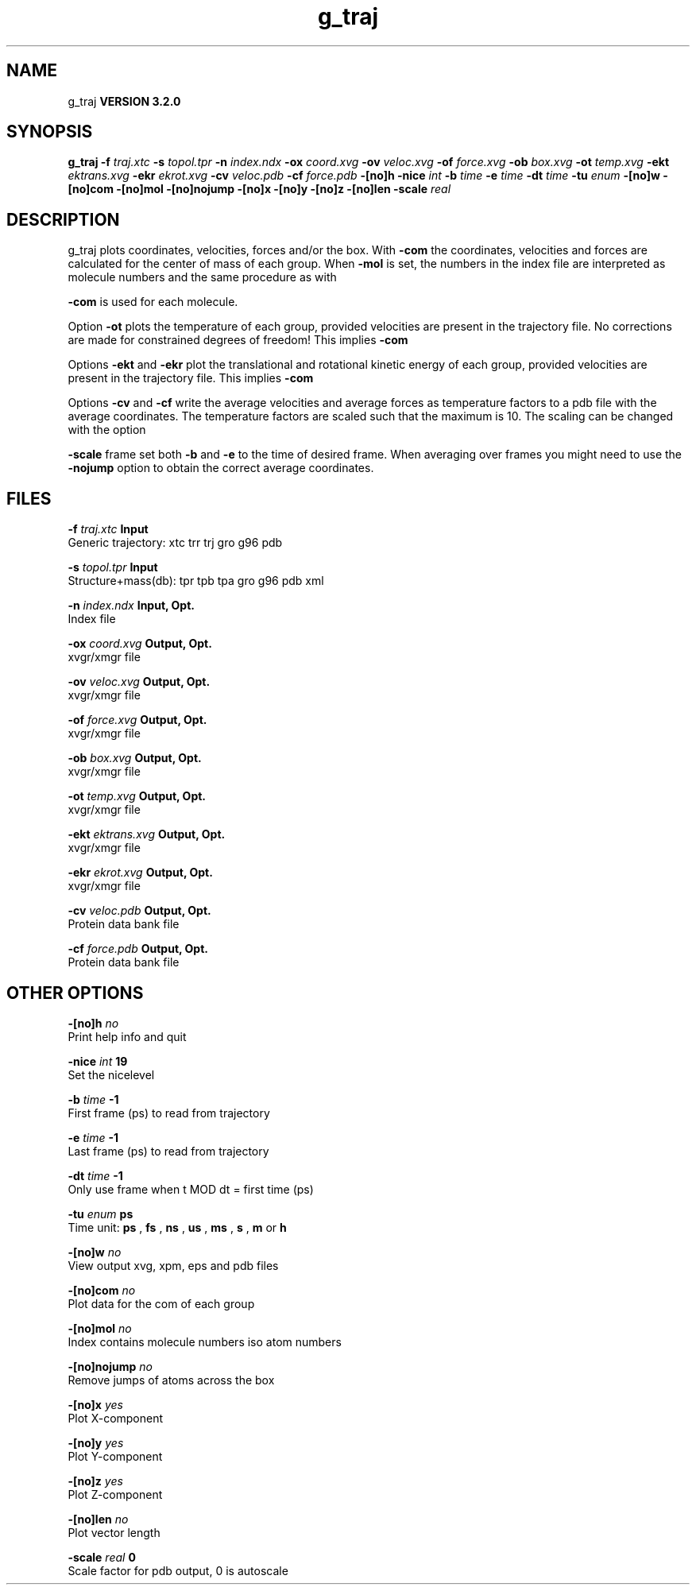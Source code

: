 .TH g_traj 1 "Sun 25 Jan 2004"
.SH NAME
g_traj
.B VERSION 3.2.0
.SH SYNOPSIS
\f3g_traj\fP
.BI "-f" " traj.xtc "
.BI "-s" " topol.tpr "
.BI "-n" " index.ndx "
.BI "-ox" " coord.xvg "
.BI "-ov" " veloc.xvg "
.BI "-of" " force.xvg "
.BI "-ob" " box.xvg "
.BI "-ot" " temp.xvg "
.BI "-ekt" " ektrans.xvg "
.BI "-ekr" " ekrot.xvg "
.BI "-cv" " veloc.pdb "
.BI "-cf" " force.pdb "
.BI "-[no]h" ""
.BI "-nice" " int "
.BI "-b" " time "
.BI "-e" " time "
.BI "-dt" " time "
.BI "-tu" " enum "
.BI "-[no]w" ""
.BI "-[no]com" ""
.BI "-[no]mol" ""
.BI "-[no]nojump" ""
.BI "-[no]x" ""
.BI "-[no]y" ""
.BI "-[no]z" ""
.BI "-[no]len" ""
.BI "-scale" " real "
.SH DESCRIPTION
g_traj plots coordinates, velocities, forces and/or the box.
With 
.B -com
the coordinates, velocities and forces are
calculated for the center of mass of each group.
When 
.B -mol
is set, the numbers in the index file are
interpreted as molecule numbers and the same procedure as with

.B -com
is used for each molecule.


Option 
.B -ot
plots the temperature of each group,
provided velocities are present in the trajectory file.
No corrections are made for constrained degrees of freedom!
This implies 
.B -com
.


Options 
.B -ekt
and 
.B -ekr
plot the translational and
rotational kinetic energy of each group,
provided velocities are present in the trajectory file.
This implies 
.B -com
.


Options 
.B -cv
and 
.B -cf
write the average velocities
and average forces as temperature factors to a pdb file with
the average coordinates. The temperature factors are scaled such
that the maximum is 10. The scaling can be changed with the option

.B -scale
. To get the velocities or forces of one
frame set both 
.B -b
and 
.B -e
to the time of
desired frame. When averaging over frames you might need to use
the 
.B -nojump
option to obtain the correct average coordinates.
.SH FILES
.BI "-f" " traj.xtc" 
.B Input
 Generic trajectory: xtc trr trj gro g96 pdb 

.BI "-s" " topol.tpr" 
.B Input
 Structure+mass(db): tpr tpb tpa gro g96 pdb xml 

.BI "-n" " index.ndx" 
.B Input, Opt.
 Index file 

.BI "-ox" " coord.xvg" 
.B Output, Opt.
 xvgr/xmgr file 

.BI "-ov" " veloc.xvg" 
.B Output, Opt.
 xvgr/xmgr file 

.BI "-of" " force.xvg" 
.B Output, Opt.
 xvgr/xmgr file 

.BI "-ob" " box.xvg" 
.B Output, Opt.
 xvgr/xmgr file 

.BI "-ot" " temp.xvg" 
.B Output, Opt.
 xvgr/xmgr file 

.BI "-ekt" " ektrans.xvg" 
.B Output, Opt.
 xvgr/xmgr file 

.BI "-ekr" " ekrot.xvg" 
.B Output, Opt.
 xvgr/xmgr file 

.BI "-cv" " veloc.pdb" 
.B Output, Opt.
 Protein data bank file 

.BI "-cf" " force.pdb" 
.B Output, Opt.
 Protein data bank file 

.SH OTHER OPTIONS
.BI "-[no]h"  "    no"
 Print help info and quit

.BI "-nice"  " int" " 19" 
 Set the nicelevel

.BI "-b"  " time" "     -1" 
 First frame (ps) to read from trajectory

.BI "-e"  " time" "     -1" 
 Last frame (ps) to read from trajectory

.BI "-dt"  " time" "     -1" 
 Only use frame when t MOD dt = first time (ps)

.BI "-tu"  " enum" " ps" 
 Time unit: 
.B ps
, 
.B fs
, 
.B ns
, 
.B us
, 
.B ms
, 
.B s
, 
.B m
or 
.B h


.BI "-[no]w"  "    no"
 View output xvg, xpm, eps and pdb files

.BI "-[no]com"  "    no"
 Plot data for the com of each group

.BI "-[no]mol"  "    no"
 Index contains molecule numbers iso atom numbers

.BI "-[no]nojump"  "    no"
 Remove jumps of atoms across the box

.BI "-[no]x"  "   yes"
 Plot X-component

.BI "-[no]y"  "   yes"
 Plot Y-component

.BI "-[no]z"  "   yes"
 Plot Z-component

.BI "-[no]len"  "    no"
 Plot vector length

.BI "-scale"  " real" "      0" 
 Scale factor for pdb output, 0 is autoscale


